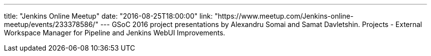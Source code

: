 ---
title: "Jenkins Online Meetup"
date: "2016-08-25T18:00:00"
link: "https://www.meetup.com/Jenkins-online-meetup/events/233378586/"
---
GSoC 2016 project presentations by Alexandru Somai and Samat Davletshin.
Projects - External Workspace Manager for Pipeline and Jenkins WebUI Improvements.
